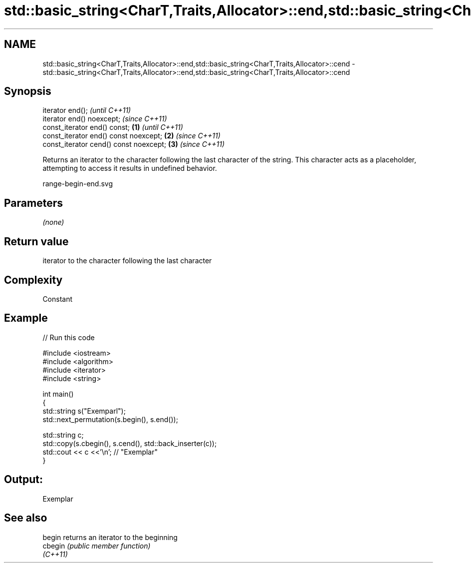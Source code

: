 .TH std::basic_string<CharT,Traits,Allocator>::end,std::basic_string<CharT,Traits,Allocator>::cend 3 "2020.03.24" "http://cppreference.com" "C++ Standard Libary"
.SH NAME
std::basic_string<CharT,Traits,Allocator>::end,std::basic_string<CharT,Traits,Allocator>::cend \- std::basic_string<CharT,Traits,Allocator>::end,std::basic_string<CharT,Traits,Allocator>::cend

.SH Synopsis
   iterator end();                               \fI(until C++11)\fP
   iterator end() noexcept;                      \fI(since C++11)\fP
   const_iterator end() const;           \fB(1)\fP                   \fI(until C++11)\fP
   const_iterator end() const noexcept;      \fB(2)\fP               \fI(since C++11)\fP
   const_iterator cend() const noexcept;         \fB(3)\fP           \fI(since C++11)\fP

   Returns an iterator to the character following the last character of the string. This character acts as a placeholder, attempting to access it results in undefined behavior.

   range-begin-end.svg

.SH Parameters

   \fI(none)\fP

.SH Return value

   iterator to the character following the last character

.SH Complexity

   Constant

.SH Example

   
// Run this code

 #include <iostream>
 #include <algorithm>
 #include <iterator>
 #include <string>

 int main()
 {
     std::string s("Exemparl");
     std::next_permutation(s.begin(), s.end());

     std::string c;
     std::copy(s.cbegin(), s.cend(), std::back_inserter(c));
     std::cout << c <<'\\n'; // "Exemplar"
 }

.SH Output:

 Exemplar

.SH See also

   begin   returns an iterator to the beginning
   cbegin  \fI(public member function)\fP
   \fI(C++11)\fP

